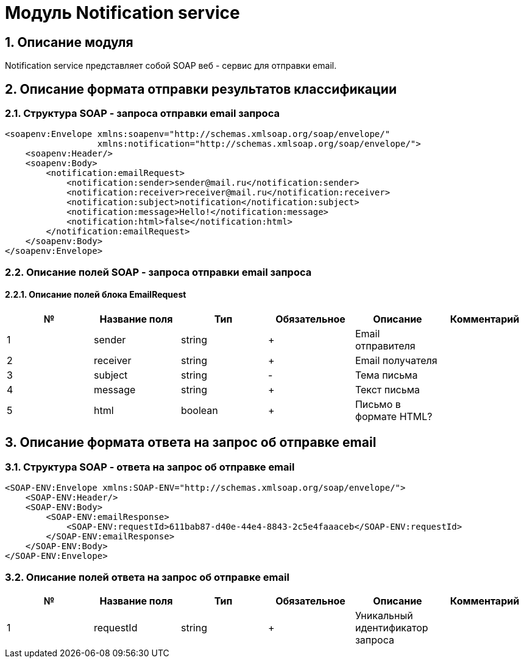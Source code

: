 = Модуль Notification service
:toc: macro

== 1. Описание модуля

Notification service представляет собой SOAP веб - сервис для отправки email.

== 2. Описание формата отправки результатов классификации

=== 2.1. Структура SOAP - запроса отправки email запроса

[source,xml]
----
<soapenv:Envelope xmlns:soapenv="http://schemas.xmlsoap.org/soap/envelope/"
                  xmlns:notification="http://schemas.xmlsoap.org/soap/envelope/">
    <soapenv:Header/>
    <soapenv:Body>
        <notification:emailRequest>
            <notification:sender>sender@mail.ru</notification:sender>
            <notification:receiver>receiver@mail.ru</notification:receiver>
            <notification:subject>notification</notification:subject>
            <notification:message>Hello!</notification:message>
            <notification:html>false</notification:html>
        </notification:emailRequest>
    </soapenv:Body>
</soapenv:Envelope>
----

=== 2.2. Описание полей SOAP - запроса отправки email запроса

==== 2.2.1. Описание полей блока EmailRequest

[options="header"]
|===
|№|Название поля|Тип|Обязательное|Описание|Комментарий
|1
|sender
|string
|+
|Email отправителя
|
|2
|receiver
|string
|+
|Email получателя
|
|3
|subject
|string
|-
|Тема письма
|
|4
|message
|string
|+
|Текст письма
|
|5
|html
|boolean
|+
|Письмо в формате HTML?
|
|===

== 3. Описание формата ответа на запрос об отправке email

=== 3.1. Структура SOAP - ответа на запрос об отправке email

[source,xml]
----
<SOAP-ENV:Envelope xmlns:SOAP-ENV="http://schemas.xmlsoap.org/soap/envelope/">
    <SOAP-ENV:Header/>
    <SOAP-ENV:Body>
        <SOAP-ENV:emailResponse>
            <SOAP-ENV:requestId>611bab87-d40e-44e4-8843-2c5e4faaaceb</SOAP-ENV:requestId>
        </SOAP-ENV:emailResponse>
    </SOAP-ENV:Body>
</SOAP-ENV:Envelope>
----

=== 3.2. Описание полей ответа на запрос об отправке email

[options="header"]
|===
|№|Название поля|Тип|Обязательное|Описание|Комментарий
|1
|requestId
|string
|+
|Уникальный идентификатор запроса
|
|===